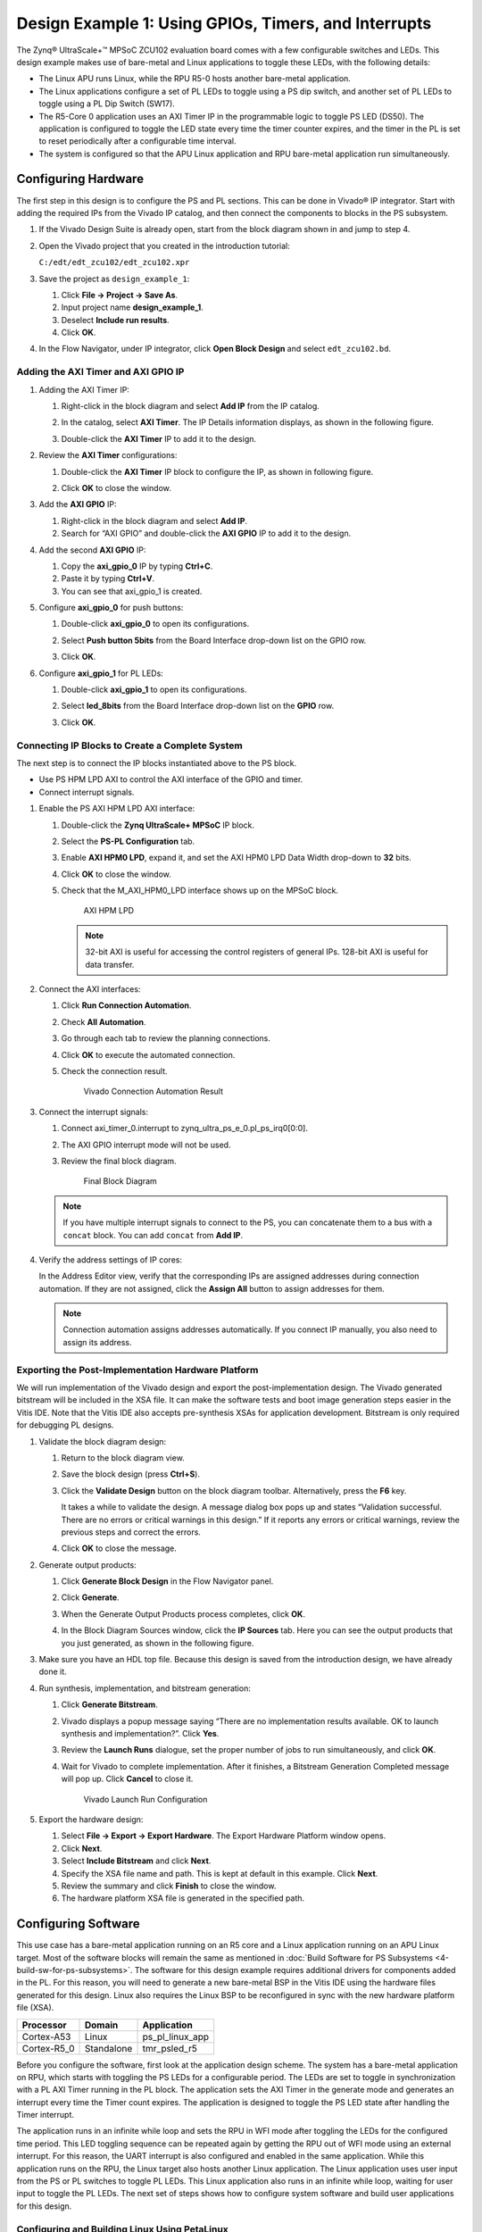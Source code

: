 ..
   Copyright 2015-2021 Xilinx, Inc.

   Licensed under the Apache License, Version 2.0 (the "License"); you may not use this file except in compliance with the License. You may obtain a copy of the License at http://www.apache.org/licenses/LICENSE-2.0.

   Unless required by applicable law or agreed to in writing, software distributed under the License is distributed on an "AS IS" BASIS, WITHOUT WARRANTIES OR CONDITIONS OF ANY KIND, either express or implied. See the License for the specific language governing permissions and limitations under the License.

=====================================================
Design Example 1: Using GPIOs, Timers, and Interrupts
=====================================================

The Zynq |reg| UltraScale+ |trade| MPSoC ZCU102 evaluation board comes with a few configurable switches and LEDs. This design example makes use of bare-metal and Linux applications to toggle these LEDs, with the following details:

-  The Linux APU runs Linux, while the RPU R5-0 hosts another bare-metal application.

-  The Linux applications configure a set of PL LEDs to toggle using a PS dip switch, and another set of PL LEDs to toggle using a PL Dip
   Switch (SW17).

-  The R5-Core 0 application uses an AXI Timer IP in the programmable logic to toggle PS LED (DS50). The application is configured to
   toggle the LED state every time the timer counter expires, and the timer in the PL is set to reset periodically after a configurable
   time interval.

-  The system is configured so that the APU Linux application and RPU bare-metal application run simultaneously.

Configuring Hardware
--------------------

The first step in this design is to configure the PS and PL sections. This can be done in Vivado |reg| IP integrator. Start with adding the required IPs from the Vivado IP catalog, and then connect the components to blocks in the PS subsystem.

1. If the Vivado Design Suite is already open, start from the block diagram shown in and jump to step 4.

2. Open the Vivado project that you created in the introduction tutorial:

   ``C:/edt/edt_zcu102/edt_zcu102.xpr``

3. Save the project as ``design_example_1``:

   1. Click **File → Project → Save As**.
   2. Input project name **design_example_1**.
   3. Deselect **Include run results**.
   4. Click **OK**.

   .. image:: media/vivado_save_project_as.png

4. In the Flow Navigator, under IP integrator, click **Open Block Design** and select ``edt_zcu102.bd``.

   .. image:: ./media/image96.png

Adding the AXI Timer and AXI GPIO IP
~~~~~~~~~~~~~~~~~~~~~~~~~~~~~~~~~~~~

1. Adding the AXI Timer IP:

   1. Right-click in the block diagram and select **Add IP** from the IP catalog.
   2. In the catalog, select **AXI Timer**. The IP Details information displays, as shown in the following figure.

      .. image:: ./media/image97.jpeg

   3. Double-click the **AXI Timer** IP to add it to the design.

2. Review the **AXI Timer** configurations:

   1. Double-click the **AXI Timer** IP block to configure the IP, as shown in following figure.

      .. image:: ./media/image98.png

   2. Click **OK** to close the window.

3. Add the **AXI GPIO** IP:

   1. Right-click in the block diagram and select **Add IP**.
   2. Search for “AXI GPIO” and double-click the **AXI GPIO** IP to add it to the design.

4. Add the second **AXI GPIO** IP:

   1. Copy the **axi_gpio_0** IP by typing **Ctrl+C**.
   2. Paste it by typing **Ctrl+V**.
   3. You can see that axi_gpio_1 is created.

5. Configure **axi_gpio_0** for push buttons:

   1. Double-click **axi_gpio_0** to open its configurations.
   2. Select **Push button 5bits** from the Board Interface drop-down list on the GPIO row.
   3. Click **OK**.

      .. image:: ./media/image99.png

6. Configure **axi_gpio_1** for PL LEDs:

   1. Double-click **axi_gpio_1** to open its configurations.
   2. Select **led_8bits** from the Board Interface drop-down list on the **GPIO** row.
   3. Click **OK**.

      .. image:: ./media/image100.png

Connecting IP Blocks to Create a Complete System
~~~~~~~~~~~~~~~~~~~~~~~~~~~~~~~~~~~~~~~~~~~~~~~~

The next step is to connect the IP blocks instantiated above to the PS block.

-  Use PS HPM LPD AXI to control the AXI interface of the GPIO and timer.
-  Connect interrupt signals.

1. Enable the PS AXI HPM LPD AXI interface:

   1. Double-click the **Zynq UltraScale+ MPSoC** IP block.
   2. Select the **PS-PL Configuration** tab.
   3. Enable **AXI HPM0 LPD**, expand it, and set the AXI HPM0 LPD Data Width drop-down to **32** bits.
   4. Click **OK** to close the window.
   5. Check that the M_AXI_HPM0_LPD interface shows up on the MPSoC block.

      .. figure:: ./media/image102.png
         :alt: AXI HPM LPD

         AXI HPM LPD

      .. note:: 32-bit AXI is useful for accessing the control registers of general IPs. 128-bit AXI is useful for data transfer.

2. Connect the AXI interfaces:

   1. Click **Run Connection Automation**.
   2. Check **All Automation**.
   3. Go through each tab to review the planning connections.
   4. Click **OK** to execute the automated connection.
   5. Check the connection result.

      .. figure:: media/vivado_gpio_auto_connection.png
         :alt: Vivado Connection Automation Result

         Vivado Connection Automation Result

3. Connect the interrupt signals:

   1. Connect axi_timer_0.interrupt to zynq_ultra_ps_e_0.pl_ps_irq0[0:0].
   2. The AXI GPIO interrupt mode will not be used.
   3. Review the final block diagram.

      .. figure:: media/design_example_1_block_diagram.png
         :alt: Final Block Diagram

         Final Block Diagram

   .. note:: If you have multiple interrupt signals to connect to the PS, you can concatenate them to a bus with a ``concat`` block. You
      can add ``concat`` from **Add IP**.

4. Verify the address settings of IP cores:

   In the Address Editor view, verify that the corresponding IPs are assigned addresses during connection automation. If they are not assigned, click the **Assign All** button to assign addresses for them.

   .. image:: ./media/image104.png

   .. note:: Connection automation assigns addresses automatically. If you connect IP manually, you also need to assign its address.

Exporting the Post-Implementation Hardware Platform
~~~~~~~~~~~~~~~~~~~~~~~~~~~~~~~~~~~~~~~~~~~~~~~~~~~

We will run implementation of the Vivado design and export the post-implementation design. The Vivado generated bitstream will be included in the XSA file. It can make the software tests and boot image generation steps easier in the Vitis IDE. Note that the Vitis IDE also accepts pre-synthesis XSAs for application development. Bitstream is only required for debugging PL designs.

1. Validate the block diagram design:

   1. Return to the block diagram view.
   2. Save the block design (press **Ctrl+S**).
   3. Click the **Validate Design** button on the block diagram toolbar. Alternatively, press the **F6** key.

      It takes a while to validate the design. A message dialog box pops up and states “Validation successful. There are no errors or critical warnings in this design.” If it reports any errors or critical
      warnings, review the previous steps and correct the errors.

   4. Click **OK** to close the message.

2. Generate output products:

   1. Click **Generate Block Design** in the Flow Navigator panel.
   2. Click **Generate**.
   3. When the Generate Output Products process completes, click **OK**.
   4. In the Block Diagram Sources window, click the **IP Sources** tab. Here you can see the output products that you just generated, as
      shown in the following figure.

      .. image:: ./media/image106.png

3. Make sure you have an HDL top file. Because this design is saved from the introduction design, we have already done it.

4. Run synthesis, implementation, and bitstream generation:

   1. Click **Generate Bitstream**.
   2. Vivado displays a popup message saying “There are no implementation results available. OK to launch synthesis and implementation?”. Click **Yes**.
   3. Review the **Launch Runs** dialogue, set the proper number of jobs to run simultaneously, and click **OK**.
   4. Wait for Vivado to complete implementation. After it finishes, a Bitstream Generation Completed message will pop up. Click **Cancel** to close it.

      .. figure:: media/vivado_launch_run.png
         :alt: Vivado Launch Run Configuration

         Vivado Launch Run Configuration

5. Export the hardware design:

   1. Select **File → Export → Export Hardware**. The Export Hardware Platform window opens.
   2. Click **Next**.
   3. Select **Include Bitstream** and click **Next**.
   4. Specify the XSA file name and path. This is kept at default in this example. Click **Next**.
   5. Review the summary and click **Finish** to close the window.
   6. The hardware platform XSA file is generated in the specified path.

Configuring Software
--------------------

This use case has a bare-metal application running on an R5 core and a Linux application running on an APU Linux target. Most of the software blocks will remain the same as mentioned in :doc:`Build Software for PS Subsystems <4-build-sw-for-ps-subsystems>`. The software for this design example requires additional drivers for components added in the PL. For this reason, you will need to generate a new bare-metal BSP in the Vitis IDE using the hardware files generated for this design. Linux also requires the Linux BSP to be reconfigured in sync with the new hardware platform file (XSA).

+-----------------+-----------------+--------------------------+
| Processor       | Domain          | Application              |
+=================+=================+==========================+
| Cortex-A53      | Linux           | ps_pl_linux_app          |
+-----------------+-----------------+--------------------------+
| Cortex-R5_0     | Standalone      | tmr_psled_r5             |
+-----------------+-----------------+--------------------------+

Before you configure the software, first look at the application design scheme. The system has a bare-metal application on RPU, which starts with toggling the PS LEDs for a configurable period. The LEDs are set to toggle in synchronization with a PL AXI Timer running in the PL block. The application sets the AXI Timer in the generate mode and generates an interrupt every time the Timer count expires. The application is designed to toggle the PS LED state after handling the Timer interrupt.

The application runs in an infinite while loop and sets the RPU in WFI mode after toggling the LEDs for the configured time period. This LED toggling sequence can be repeated again by getting the RPU out of WFI mode using an external interrupt. For this reason, the UART interrupt is also configured and enabled in the same application. While this application runs on the RPU, the Linux target also hosts another Linux application. The Linux application uses user input from the PS or PL switches to toggle PL LEDs. This Linux application also runs in an infinite while loop, waiting for user input to toggle the PL LEDs. The next set of steps shows how to configure system software and build user applications for this design.

Configuring and Building Linux Using PetaLinux
~~~~~~~~~~~~~~~~~~~~~~~~~~~~~~~~~~~~~~~~~~~~~~

1. Create the Linux images using PetaLinux. The Linux images must be created in sync with the hardware configuration for this design. You will also need to configure PetaLinux to create images for SD boot.

2. Repeat steps 2 to 4 as described in :ref:`creating-a-petalinux-image` to update the device tree and build Linux images using PetaLinux.

3. Follow instructions in :ref:`verifying-the-image-on-the-zcu102-board` to verify the images.

   Make sure you have the following files for creating the Linux domain:

      - `fsbl.elf`
      - `pmufw.elf`
      - `bl31.elf`
      - `rootfs.ext4`
      - `Image`
      - `system.dtb`

Creating the Bare-Metal Application Project
~~~~~~~~~~~~~~~~~~~~~~~~~~~~~~~~~~~~~~~~~~~

1. Launch Vitis and use a new workspace: ``\edt\design\_example_1*\*`` for this project.

2. In the Vitis IDE, select **File → New → Application Project**. The New Project wizard opens.

3. Use the information in the table below to make your selections in the wizard.

   +----------------------+----------------------+-----------------------------+
   | Screen               | System Properties    | Settings                    |
   +======================+======================+=============================+
   | Platform             | Create a New         | **edt_zcu102_wrapper.xsa**  |
   |                      | Platform from        |                             |
   |                      | Hardware             |                             |
   +----------------------+----------------------+-----------------------------+
   |                      | Generate Boot        | **uncheck**                 |
   |                      | Components           |                             |
   +----------------------+----------------------+-----------------------------+
   | Application Project  | Application project  | **tmr_psled_r5**            |
   | Details              | name                 |                             |
   +----------------------+----------------------+-----------------------------+
   |                      | System project name  | tmr_psled_r5_system         |
   +----------------------+----------------------+-----------------------------+
   |                      | Target processor     | **psu_cortexr5_0**          |
   +----------------------+----------------------+-----------------------------+
   | Domain               | Domain               | **psu_cortexr5_0**          |
   +----------------------+----------------------+-----------------------------+
   | Templates            | Available templates  | Empty Application(C)        |
   +----------------------+----------------------+-----------------------------+

4. Click **Finish**.

   The New Project wizard closes and the Vitis IDE creates the tmr_psled_r5 application project, which you can view in the Project Explorer.

5. In the Project Explorer tab, expand the **tmr_psled_r5** project.

6. Right-click the **src** directory, and select **Import** to open the Import dialog box.

7. Expand General in the Import dialog box and select **File System**.

8. Click **Next**.

9. Select **Browse** and navigate to the ``ref_files/design1`` folder.

10. Click **OK**.

11. Select and add the **timer_psled_r5.c** file.

12. Click **Finish**.

The Vitis IDE automatically builds the application and displays the status in the console window.

Modifying the Linker Script
~~~~~~~~~~~~~~~~~~~~~~~~~~~

1. In the Project Explorer, expand the tmr_psled_r5 project.

2. In the ``src`` directory, double-click ``lscript.ld`` to open the linker script for this project.

3. In the linker script in Available Memory Regions, modify the following attributes for **psu_r5_ddr_0_MEM_0**:

   Base Address: ``0x70000000`` 
   Size: ``0x10000000``

   The following figure shows the linker script modification. The following figure is for representation only. Actual memory region might vary in case of isolation settings.

   .. image:: ./media/image36.png

   This modification in the linker script ensures that the RPU bare-metal application resides above ``0x70000000`` base address in the DDR memory, and occupies no more than 256 MB of size.

4. Type **Ctrl+S** to save the changes.

5. Modify the BSP to configure UART with UART_1. For more information, see :ref:`modifying-the-board-support-package-for-testapp_r5`.

6. Right-click the **tmr_psled_r5** project and select **Build Project**.

7. Verify that the application is compiled and linked successfully and that the ``tmr_psled_r5.elf`` file is generated in the ``tmr_psled_r5\Debug`` folder.

Creating the Linux Domain for Linux Applications
~~~~~~~~~~~~~~~~~~~~~~~~~~~~~~~~~~~~~~~~~~~~~~~~

To create a Linux domain for generating Linux applications, follow these steps:

1. In the Explorer view of the Vitis IDE, expand the edt_zcu102_wrapper platform project.

2. Double-click **platform.spr** in the Explorer view to open the platform explorer.

3. Click |image1| in the top right hand corner to add the domain.

4. When the new domain window opens, enter the following details:

   -  Name: Linux_Domain
   -  Display name: Linux_Domain
   -  OS: Linux
   -  Processor: psu_cortexa53
   -  Supported runtimes: C/C++
   -  Architecture: 64-bit
   -  Bif file: Provide a sample bif file.
   -  Boot Component Directory: Create a boot directory and provide the path.
   -  Linux Image Directory: Provide the same boot directory path.

5. Build the platform to make the domain change take effects.

Creating the Linux Application Project
~~~~~~~~~~~~~~~~~~~~~~~~~~~~~~~~~~~~~~

1. In the Vitis IDE, select **File → New → Application Project**. The New Project wizard opens.

2. Use the information in the table below to make your selections in the wizard.

   +----------------------+----------------------+-------------------------+
   | Screen               | System Properties    | Settings                |
   +======================+======================+=========================+
   | Platform             | Select platform from | edt_zcu102_wrapper      |
   |                      | repository           |                         |
   +----------------------+----------------------+-------------------------+
   | Application project  | Application project  | ps_pl_linux_app         |
   | details              | name                 |                         |
   +----------------------+----------------------+-------------------------+
   |                      | System project name  | ps_pl_linux_app_system  |
   +----------------------+----------------------+-------------------------+
   |                      | Target processor     | psu_cortexa53 SMP       |
   +----------------------+----------------------+-------------------------+
   | Domain               | Domain               | Linux_Domain            |
   +----------------------+----------------------+-------------------------+
   | Templates            | Available templates  | Linux Empty Application |
   +----------------------+----------------------+-------------------------+

   Since we have already created the Linux domain on psu_cortexa53, it shows up in the target processor list. If you’d like to create the domain during application creation process, you need to check “Show all processors in the hardware specification” to let the wizard show all processors. By default, it only shows the processors that have been used by the domains in the platform.

3. Click **Finish**.

   The New Project wizard closes and the Vitis IDE creates the ps_pl_linux_app application project, which can be found in the Project Explorer view.

4. In the Project Explorer view, expand the **ps_pl_linux_app** project.

5. Right-click the ``src`` directory, and select **Import** to open the Import view.

6. Expand General in the Import dialog box and select **File System**.

7. Click **Next**.

8. Select **Browse** and navigate to the **ref_files/design1** folder.

9. Click **OK**.

10. Select and add the **ps_pl_linux_app.c** file.

    .. note:: The application might fail to build because of a missing reference to the pthread library. The next section shows how to add the pthread library.

.. _modifying-the-build-settings:

Modifying the Build Settings
~~~~~~~~~~~~~~~~~~~~~~~~~~~~

This application makes use of pthreads from the pthread library. Add the pthread library as follows:

1. Right-click **ps_pl_linux_app**, and click **C/C++ Build Settings**.

2. Refer to the following figures to add the pthread library.

   .. image:: ./media/image110.jpeg

   .. image:: ./media/image111.png

3. Click **OK** in both the windows.

4. Right-click the application and select **Build** to build the application.

Creating a Boot Image
~~~~~~~~~~~~~~~~~~~~~

Now that all the individual images are ready, you will create the boot image to load all of these components on a Zynq UltraScale+ device. This can be done using the Create Boot Image wizard in the Vitis IDE by performing the following steps. This example creates a boot image `BOOT.bin` in ``C:\edt\design1``.

1. Launch the Vitis IDE, if it is not already running.

2. Set the workspace based on the project you created in :doc:`Zynq UltraScale+ MPSoC Processing System Configuration <3-system-configuration>`. For example: ``C:\edt``.

3. Select **Xilinx → Create Boot Image**.

4. In the Create Boot Image wizard, add the settings and partitions as shown in the following figure.

   .. note:: For detailed steps on how to add partitions, see :ref:`boot-sequence-for-sd-boot`.

   .. image:: ./media/image112.png

   .. note:: This boot image requires PL bitstream ``edt_zcu102_wrapper.bit`` (Partition Type - Datafile, Destination Device - PL). The bitstream partition needs to be added right after the bootloader while you create the boot image. The R5 application ``tmr_psled_r5.elf`` is added as partition in this boot image.

5. After adding all the partitions, click **Create Image**.

   .. important:: Ensure that you have set the correct exception levels for Trusted Firmware-A (TF-A) (EL-3, TrustZone) and U-Boot (EL-2) partitions. These settings can be ignored for other partitions.

Running the Image on a ZCU102 Board
-----------------------------------

Preparing the SD Card
~~~~~~~~~~~~~~~~~~~~~

Copy the images and executables onto an SD card and load it into the SD card slot in the board.

1. Copy the ``BOOT.bin`` and ``image.ub`` files to an SD card.

   .. note:: ``BOOT.bin`` is located in ``C:\edt\design1``.

2. Copy the Linux application, ``ps_pl_linux_app.elf``, to the same SD card. The application can be found in ``C:\edt\ps_pl_linux_app\Debug``.

Target Setup
~~~~~~~~~~~~

1. Load the SD card into the ZCU102 board, in the J100 connector.

2. Connect the USB-UART on the board to the host machine.

3. Connect the Micro USB cable into the ZCU102 Board Micro USB port J83, and the other end into an open USB port on the host machine.

4. Configure the board to boot in SD boot mode by setting switch SW6 as shown in the following figure.

   .. image:: ./media/image43.jpeg

5. Connect 12V power to the ZCU102 6-Pin Molex connector.

6. Start a terminal session, using Tera Term or Minicom depending on the host machine being used, as well as the COM port and baud rate for your system.

7. For port settings, verify the COM port in the device manager. There are four USB-UART interfaces exposed by the ZCU102 board.

8. Select the COM port associated with the interface with the lowest number. In this case, for UART-0, select the COM port with interface-0.

9. Similarly, for UART-1, select the COM port with interface-1. Remember that the R5 BSP has been configured to use UART-1, so R5 application messages will appear on the COM port with the UART-1 terminal.

Power On Target and Run Applications
~~~~~~~~~~~~~~~~~~~~~~~~~~~~~~~~~~~~

1. Turn on the ZCU102 board using SW1, and wait until Linux loads on the board.

   You can see the initial boot sequence messages on your terminal screen representing UART-0. The terminal screen configured for UART-1
   also prints a message. This is the print message from the R5 bare-metal application running on the RPU, configured to use the UART-1 interface. This application is loaded by the FSBL onto the RPU.

2. Now that this application is running, notice the PS LED is being toggled by the application, and follow the instructions in the application terminal.

   .. image:: ./media/image113.png

Running Linux Applications
~~~~~~~~~~~~~~~~~~~~~~~~~~

After Linux is up on the ZCU102 system, log into the Linux target with login: root and password: root. The Linux target is now ready to run applications. Run the Linux application by performing the following
steps.

1. Copy the application from the SD card mount point to ``/tmp``:

   .. code::

      # cp /run/media/mmcblk0p1/ps_pl_linux_app.elf /tmp

   .. note:: 
   
      Mount the SD card manually if you fail to find SD card contents in this location.
      
      .. code::
      
         # mount /dev/mmcblk0p1 /media/. 
         
      Copy the application to ``/tmp``. 
      
      .. code:: 
      
         # cp /media/ps_pl_linux_app.elf /tmp

2. Run the application.

   .. code::
   
      # /tmp/ps_pl_linux_app.elf

   .. image:: ./media/image114.png

.. _reference-design-automation:

Reference Design Automation
---------------------------

The `ref_design <https://github.com/Xilinx/Embedded-Design-Tutorials/tree/master/docs/Introduction/ZynqMPSoC-EDT/ref_files/design1>`_ for this example provides not only the source code for applications, but also a Makefile to run
through the design generation process. To generate the binaries, run the following command:

.. code:: bash

   cd ref_files/design1
   make all

Summary
-------

In this design example, you created the hardware design in Vivado with processing system and GPIO modules. The hardware was exported to an XSA file. You imported the hardware to PetaLinux to update the device tree. The regenerated PetaLinux image can boot the board. You also imported the XSA to the Vitis software platform to create the platform project and developed software for Arm Cortex-R5F. You finally created the boot image to include software binaries to run on both the APU and RPU to make the system perform as planned.

The :doc:`next chapter <./8-boot-and-configuration>` introduces more boot and configuration techniques.

.. |trade|  unicode:: U+02122 .. TRADEMARK SIGN
   :ltrim:
.. |reg|    unicode:: U+000AE .. REGISTERED TRADEMARK SIGN
   :ltrim:

.. |image1| image:: ./media/image31.png
